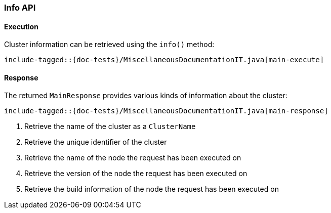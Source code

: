 [[java-rest-high-main]]
=== Info API

[[java-rest-high-main-request]]
==== Execution

Cluster information can be retrieved using the `info()` method:

["source","java",subs="attributes,callouts,macros"]
--------------------------------------------------
include-tagged::{doc-tests}/MiscellaneousDocumentationIT.java[main-execute]
--------------------------------------------------

[[java-rest-high-main-response]]
==== Response

The returned `MainResponse` provides various kinds of information about the cluster:

["source","java",subs="attributes,callouts,macros"]
--------------------------------------------------
include-tagged::{doc-tests}/MiscellaneousDocumentationIT.java[main-response]
--------------------------------------------------
<1> Retrieve the name of the cluster as a `ClusterName`
<2> Retrieve the unique identifier of the cluster
<3> Retrieve the name of the node the request has been executed on
<4> Retrieve the version of the node the request has been executed on
<5> Retrieve the build information of the node the request has been executed on
